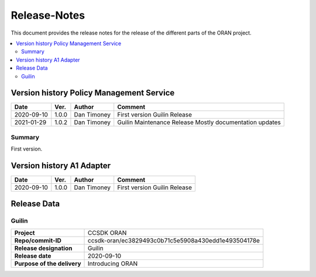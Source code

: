 .. This work is licensed under a Creative Commons Attribution
.. 4.0 International License.
.. http://creativecommons.org/licenses/by/4.0
.. Copyright (C) 2021 Nordix Foundation.
.. _release_notes:

=============
Release-Notes
=============

This document provides the release notes for the release of the different parts
of the ORAN project.

.. contents::
   :depth: 3
   :local:

Version history Policy Management Service
=========================================

+------------+----------+-------------+------------------------------+
| **Date**   | **Ver.** | **Author**  | **Comment**                  |
+------------+----------+-------------+------------------------------+
| 2020-09-10 | 1.0.0    | Dan Timoney | First version                |
|            |          |             | Guilin Release               |
+------------+----------+-------------+------------------------------+
| 2021-01-29 | 1.0.2    | Dan Timoney | Guilin Maintenance Release   |
|            |          |             | Mostly documentation updates |
+------------+----------+-------------+------------------------------+

Summary
-------
First version.

Version history A1 Adapter
==========================

+------------+----------+-------------+----------------+
| **Date**   | **Ver.** | **Author**  | **Comment**    |
+------------+----------+-------------+----------------+
| 2020-09-10 | 1.0.0    | Dan Timoney | First version  |
|            |          |             | Guilin Release |
+------------+----------+-------------+----------------+

Release Data
============

Guilin
------
+-----------------------------+-----------------------------------------------------+
| **Project**                 | CCSDK ORAN                                          |
|                             |                                                     |
+-----------------------------+-----------------------------------------------------+
| **Repo/commit-ID**          | ccsdk-oran/ec3829493c0b71c5e5908a430edd1e493504178e |
|                             |                                                     |
+-----------------------------+-----------------------------------------------------+
| **Release designation**     | Guilin                                              |
|                             |                                                     |
+-----------------------------+-----------------------------------------------------+
| **Release date**            | 2020-09-10                                          |
|                             |                                                     |
+-----------------------------+-----------------------------------------------------+
| **Purpose of the delivery** | Introducing ORAN                                    |
|                             |                                                     |
+-----------------------------+-----------------------------------------------------+
